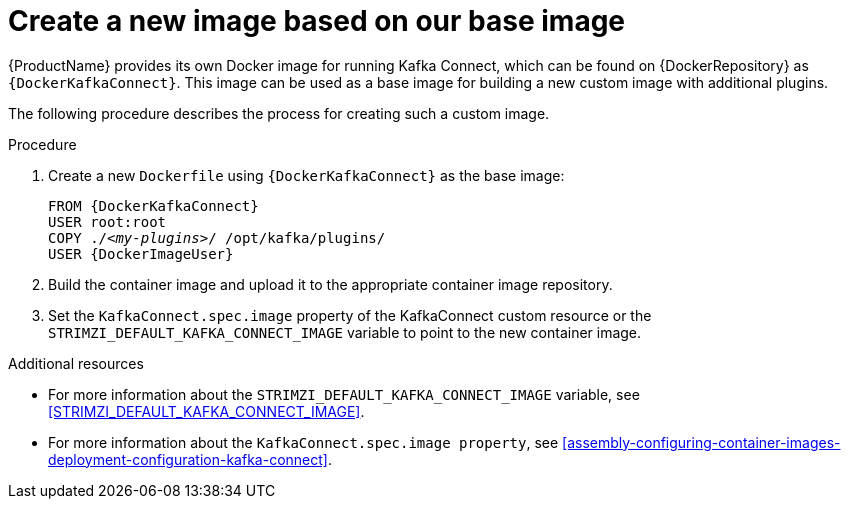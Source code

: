 // Module included in the following assemblies:
//
// assembly-using-kafka-connect-with-plugins.adoc

[id='creating-new-image-from-base-{context}']
= Create a new image based on our base image

{ProductName} provides its own Docker image for running Kafka Connect, which can be found on {DockerRepository} as
`{DockerKafkaConnect}`.
This image can be used as a base image for building a new custom image with additional plugins.

The following procedure describes the process for creating such a custom image.

.Procedure

. Create a new `Dockerfile` using `{DockerKafkaConnect}` as the base image:
+
[source,subs="+quotes,attributes"]
----
FROM {DockerKafkaConnect}
USER root:root
COPY ./_<my-plugins>_/ /opt/kafka/plugins/
USER {DockerImageUser}
----

. Build the container image and upload it to the appropriate container image repository.

. Set the `KafkaConnect.spec.image` property of the KafkaConnect custom resource or the `STRIMZI_DEFAULT_KAFKA_CONNECT_IMAGE` variable to point to the new container image.

.Additional resources
* For more information about the `STRIMZI_DEFAULT_KAFKA_CONNECT_IMAGE` variable, see xref:STRIMZI_DEFAULT_KAFKA_CONNECT_IMAGE[].
* For more information about the `KafkaConnect.spec.image property`, see xref:assembly-configuring-container-images-deployment-configuration-kafka-connect[].
